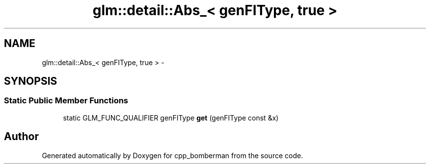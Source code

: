 .TH "glm::detail::Abs_< genFIType, true >" 3 "Sun Jun 7 2015" "Version 0.42" "cpp_bomberman" \" -*- nroff -*-
.ad l
.nh
.SH NAME
glm::detail::Abs_< genFIType, true > \- 
.SH SYNOPSIS
.br
.PP
.SS "Static Public Member Functions"

.in +1c
.ti -1c
.RI "static GLM_FUNC_QUALIFIER genFIType \fBget\fP (genFIType const &x)"
.br
.in -1c

.SH "Author"
.PP 
Generated automatically by Doxygen for cpp_bomberman from the source code\&.

